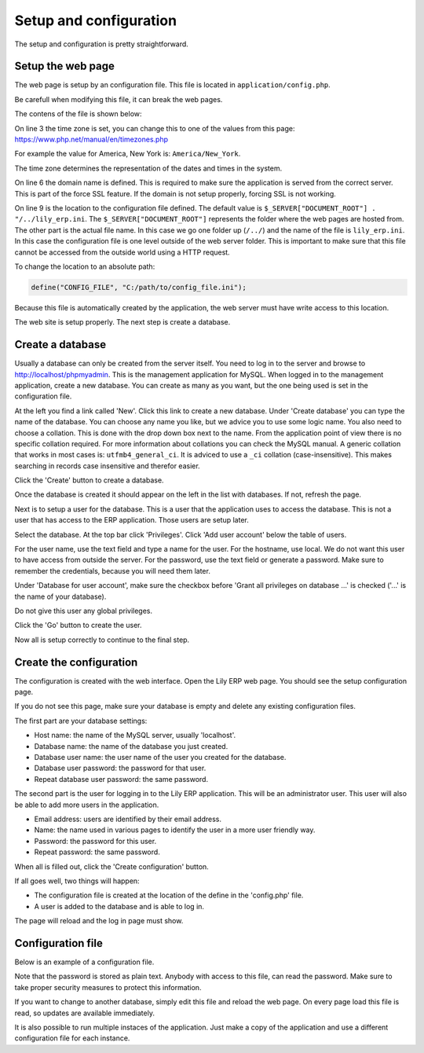 Setup and configuration
==============================================

The setup and configuration is pretty straightforward.

Setup the web page
------------------

The web page is setup by an configuration file. This file is located in ``application/config.php``.

Be carefull when modifying this file, it can break the web pages.

The contens of the file is shown below:

.. code-block:: php
   :linenos:

   <?php

   date_default_timezone_set("Europe/Amsterdam");

   // Define your domain name here to make SSL work properly
   define("DOMAIN", "lilytronics");

   // Config file must be outside the document root so it can never be reached by a web browser
   define("CONFIG_FILE", $_SERVER["DOCUMENT_ROOT"] . "/../lily_erp.ini");


On line 3 the time zone is set, you can change this to one of the values from this page:
https://www.php.net/manual/en/timezones.php

For example the value for America, New York is: ``America/New_York``.

The time zone determines the representation of the dates and times in the system.

On line 6 the domain name is defined. This is required to make sure the application is served from the correct server.
This is part of the force SSL feature. If the domain is not setup properly, forcing SSL is not working.

On line 9 is the location to the configuration file defined.
The default value is ``$_SERVER["DOCUMENT_ROOT"] . "/../lily_erp.ini``.
The ``$_SERVER["DOCUMENT_ROOT"]`` represents the folder where the web pages are hosted from.
The other part is the actual file name. In this case we go one folder up (``/../``) and the
name of the file is ``lily_erp.ini``.
In this case the configuration file is one level outside of the web server folder.
This is important to make sure that this file cannot be accessed from the outside world using a HTTP request.

To change the location to an absolute path:

.. code-block:: php

   define("CONFIG_FILE", "C:/path/to/config_file.ini");

Because this file is automatically created by the application, the web server must have write access
to this location.

The web site is setup properly. The next step is create a database.

Create a database
-----------------

Usually a database can only be created from the server itself. You need to log in to the server
and browse to http://localhost/phpmyadmin. This is the management application for MySQL.
When logged in to the management application, create a new database. You can create as many as you
want, but the one being used is set in the configuration file.

At the left you find a link called 'New'. Click this link to create a new database.
Under 'Create database' you can type the name of the database. You can choose any name you like,
but we advice you to use some logic name. You also need to choose a collation.
This is done with the drop down box next to the name.
From the application point of view there is no specific collation required.
For more information about collations you can check the MySQL manual.
A generic collation that works in most cases is: ``utfmb4_general_ci``.
It is adviced to use a ``_ci`` collation (case-insensitive).
This makes searching in records case insensitive and therefor easier.

Click the 'Create' button to create a database.

Once the database is created it should appear on the left in the list with databases.
If not, refresh the page.

Next is to setup a user for the database. This is a user that the application uses to access the database.
This is not a user that has access to the ERP application. Those users are setup later.

Select the database. At the top bar click 'Privileges'. Click 'Add user account' below the table of users.

For the user name, use the text field and type a name for the user.
For the hostname, use local. We do not want this user to have access from outside the server.
For the password, use the text field or generate a password.
Make sure to remember the credentials, because you will need them later.

Under 'Database for user account', make sure the checkbox before 'Grant all privileges on database ...'
is checked ('...' is the name of your database).

Do not give this user any global privileges.

Click the 'Go' button to create the user.

Now all is setup correctly to continue to the final step.

Create the configuration
------------------------

The configuration is created with the web interface. Open the Lily ERP web page.
You should see the setup configuration page.

.. image:: ../images/setup_configuration.png

If you do not see this page, make sure your database is empty and delete any existing configuration files.

The first part are your database settings:

* Host name: the name of the MySQL server, usually 'localhost'.
* Database name: the name of the database you just created.
* Database user name: the user name of the user you created for the database.
* Database user password: the password for that user.
* Repeat database user password: the same password.

The second part is the user for logging in to the Lily ERP application.
This will be an administrator user.
This user will also be able to add more users in the application.

* Email address: users are identified by their email address.
* Name: the name used in various pages to identify the user in a more user friendly way.
* Password: the password for this user.
* Repeat password: the same password.

When all is filled out, click the 'Create configuration' button.

If all goes well, two things will happen:

* The configuration file is created at the location of the define in the 'config.php' file.
* A user is added to the database and is able to log in.

The page will reload and the log in page must show.

Configuration file
------------------

Below is an example of a configuration file.

.. code-block:: console
   :linenos:

   [sql]
   host=localhost
   database=lily_erp_test
   user=lily_test
   password="**********"

Note that the password is stored as plain text. Anybody with access to this file, can read the password.
Make sure to take proper security measures to protect this information.

If you want to change to another database, simply edit this file and reload the web page.
On every page load this file is read, so updates are available immediately.

It is also possible to run multiple instaces of the application.
Just make a copy of the application and use a different configuration file for each instance.
